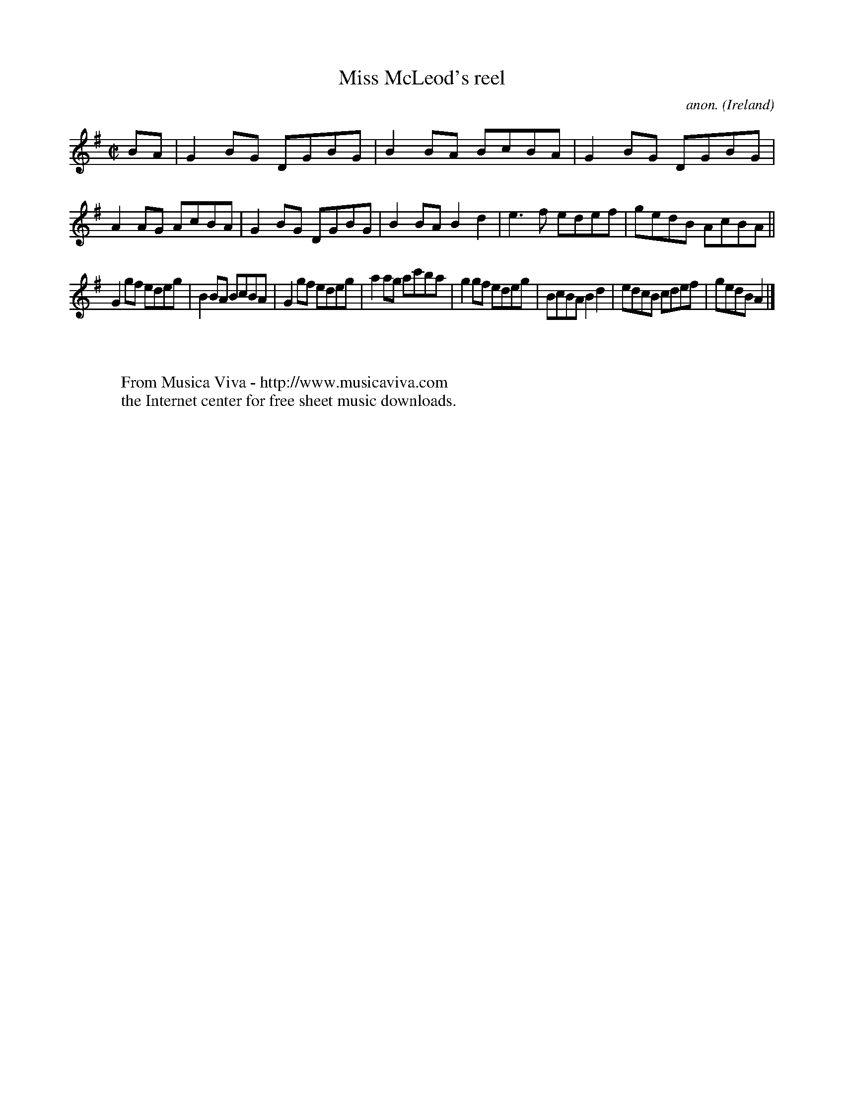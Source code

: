 X:655
T:Miss McLeod's reel
C:anon.
O:Ireland
B:Francis O'Neill: "The Dance Music of Ireland" (1907) no. 655
R:Reel
Z:Transcribed by Frank Nordberg - http://www.musicaviva.com
F:http://www.musicaviva.com/abc/tunes/ireland/oneill-1001/0655/oneill-1001-0655-1.abc
M:C|
L:1/8
K:G
BA|G2BG DGBG|B2BA BcBA|G2BG DGBG|A2AG AcBA|G2BG DGBG|B2BA B2d2|e3f edef|gedB AcBA||
G2gf edeg|B2BA BcBA|G2gf edeg|a2ag ac'ba|g2gf edeg|BcBA B2d2|edcB cdef|gedB A2|]
W:
W:
W:  From Musica Viva - http://www.musicaviva.com
W:  the Internet center for free sheet music downloads.
